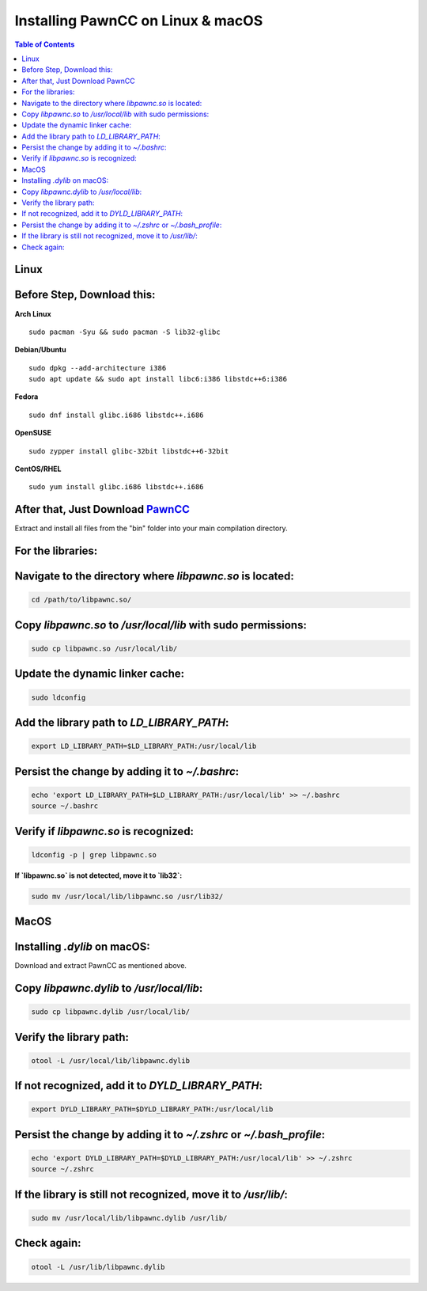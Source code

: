 .. _linux_pawncc_install:

########################
 Installing PawnCC on Linux & macOS
########################

.. contents:: Table of Contents
   :depth: 2

Linux
=====
Before Step, Download this:
===========================

**Arch Linux** ::

    sudo pacman -Syu && sudo pacman -S lib32-glibc

**Debian/Ubuntu** ::

    sudo dpkg --add-architecture i386
    sudo apt update && sudo apt install libc6:i386 libstdc++6:i386

**Fedora** ::

    sudo dnf install glibc.i686 libstdc++.i686

**OpenSUSE** ::

    sudo zypper install glibc-32bit libstdc++6-32bit

**CentOS/RHEL** ::

    sudo yum install glibc.i686 libstdc++.i686

After that, Just Download `PawnCC <https://github.com/pawn-lang/compiler/releases>`_
=====================================================================

Extract and install all files from the "bin" folder into your main compilation directory.

For the libraries:
==================

Navigate to the directory where `libpawnc.so` is located:
=========================================================

.. code-block:: shell

    cd /path/to/libpawnc.so/

Copy `libpawnc.so` to `/usr/local/lib` with sudo permissions:
=============================================================

.. code-block:: shell

    sudo cp libpawnc.so /usr/local/lib/

Update the dynamic linker cache:
================================

.. code-block:: shell

    sudo ldconfig

Add the library path to `LD_LIBRARY_PATH`:
==========================================

.. code-block:: shell

    export LD_LIBRARY_PATH=$LD_LIBRARY_PATH:/usr/local/lib

Persist the change by adding it to `~/.bashrc`:
===============================================

.. code-block:: shell

    echo 'export LD_LIBRARY_PATH=$LD_LIBRARY_PATH:/usr/local/lib' >> ~/.bashrc
    source ~/.bashrc

Verify if `libpawnc.so` is recognized:
======================================

.. code-block:: shell

    ldconfig -p | grep libpawnc.so

**If `libpawnc.so` is not detected, move it to `lib32`:**

.. code-block:: shell

    sudo mv /usr/local/lib/libpawnc.so /usr/lib32/

MacOS
=====
Installing `.dylib` on macOS:
=============================

Download and extract PawnCC as mentioned above.

Copy `libpawnc.dylib` to `/usr/local/lib`:
==========================================

.. code-block:: shell

    sudo cp libpawnc.dylib /usr/local/lib/

Verify the library path:
========================

.. code-block:: shell

    otool -L /usr/local/lib/libpawnc.dylib

If not recognized, add it to `DYLD_LIBRARY_PATH`:
=================================================

.. code-block:: shell

    export DYLD_LIBRARY_PATH=$DYLD_LIBRARY_PATH:/usr/local/lib

Persist the change by adding it to `~/.zshrc` or `~/.bash_profile`:
===================================================================

.. code-block:: shell

    echo 'export DYLD_LIBRARY_PATH=$DYLD_LIBRARY_PATH:/usr/local/lib' >> ~/.zshrc
    source ~/.zshrc

If the library is still not recognized, move it to `/usr/lib/`:
===============================================================

.. code-block:: shell

    sudo mv /usr/local/lib/libpawnc.dylib /usr/lib/

Check again:
============

.. code-block:: shell

    otool -L /usr/lib/libpawnc.dylib


